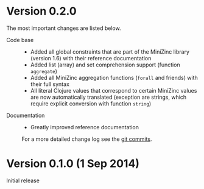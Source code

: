 
* Version 0.2.0

  The most important changes are listed below.
  
  - Code base :: 
    - Added all global constraints that are part of the MiniZinc library (version 1.6) with their reference documentation
    - Added list (array) and set comprehension support (function =aggregate=)
    - Added all MiniZinc aggregation functions (=forall= and friends) with their full syntax
    - All literal Clojure values that correspond to certain MiniZinc values are now automatically translated (exception are strings, which require explicit conversion with function =string=)

  - Documentation :: 
    # - Tutorial extended
    - Greatly improved reference documentation

   For a more detailed change log see the [[https://github.com/tanders/clojure2minizinc/commits/master][git commits]].


* Version 0.1.0 (1 Sep 2014)

  Initial release
